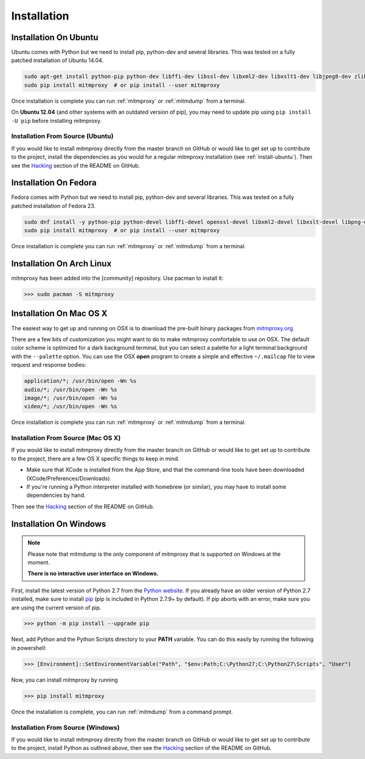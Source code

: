 .. _install:

Installation
============

.. _install-ubuntu:

Installation On Ubuntu
----------------------

Ubuntu comes with Python but we need to install pip, python-dev and several libraries.
This was tested on a fully patched installation of Ubuntu 14.04.

.. code:: bash

   sudo apt-get install python-pip python-dev libffi-dev libssl-dev libxml2-dev libxslt1-dev libjpeg8-dev zlib1g-dev
   sudo pip install mitmproxy  # or pip install --user mitmproxy

Once installation is complete you can run :ref:`mitmproxy` or :ref:`mitmdump` from a terminal.

On **Ubuntu 12.04** (and other systems with an outdated version of pip),
you may need to update pip using ``pip install -U pip`` before installing mitmproxy.

Installation From Source (Ubuntu)
^^^^^^^^^^^^^^^^^^^^^^^^^^^^^^^^^

If you would like to install mitmproxy directly from the master branch on GitHub or would like to
get set up to contribute to the project, install the dependencies as you would for a regular
mitmproxy installation (see :ref:`install-ubuntu`).
Then see the Hacking_ section of the README on GitHub.

.. _install-fedora:

Installation On Fedora
----------------------

Fedora comes with Python but we need to install pip, python-dev and several libraries.
This was tested on a fully patched installation of Fedora 23.

.. code:: bash

   sudo dnf install -y python-pip python-devel libffi-devel openssl-devel libxml2-devel libxslt-devel libpng-devel libjpeg-devel
   sudo pip install mitmproxy  # or pip install --user mitmproxy

Once installation is complete you can run :ref:`mitmproxy` or :ref:`mitmdump` from a terminal.


.. _install-arch:

Installation On Arch Linux
--------------------------

mitmproxy has been added into the [community] repository. Use pacman to install it:

>>> sudo pacman -S mitmproxy



Installation On Mac OS X
------------------------

The easiest way to get up and running on OSX is to download the pre-built binary packages from
`mitmproxy.org`_.

There are a few bits of customization you might want to do to make mitmproxy comfortable to use on
OSX. The default color scheme is optimized for a dark background terminal, but you can select a
palette for a light terminal background with the ``--palette`` option.
You can use the OSX **open** program to create a simple and effective ``~/.mailcap`` file to view
request and response bodies:

.. code-block:: none

    application/*; /usr/bin/open -Wn %s
    audio/*; /usr/bin/open -Wn %s
    image/*; /usr/bin/open -Wn %s
    video/*; /usr/bin/open -Wn %s

Once installation is complete you can run :ref:`mitmproxy` or :ref:`mitmdump` from a terminal.


Installation From Source (Mac OS X)
^^^^^^^^^^^^^^^^^^^^^^^^^^^^^^^^^^^

If you would like to install mitmproxy directly from the master branch on GitHub or would like to
get set up to contribute to the project, there are a few OS X specific things to keep in mind.

- Make sure that XCode is installed from the App Store, and that the command-line tools have been
  downloaded (XCode/Preferences/Downloads).
- If you're running a Python interpreter installed with homebrew (or similar), you may have to
  install some dependencies by hand.

Then see the Hacking_ section of the README on GitHub.

Installation On Windows
-----------------------

.. note::
    Please note that mitmdump is the only component of mitmproxy that is supported on Windows at
    the moment.

    **There is no interactive user interface on Windows.**


First, install the latest version of Python 2.7 from the `Python website`_.
If you already have an older version of Python 2.7 installed, make sure to install pip_
(pip is included in Python 2.7.9+ by default). If pip aborts with an error, make sure you are using the current version of pip.

>>> python -m pip install --upgrade pip

Next, add Python and the Python Scripts directory to your **PATH** variable.
You can do this easily by running the following in powershell:

>>> [Environment]::SetEnvironmentVariable("Path", "$env:Path;C:\Python27;C:\Python27\Scripts", "User")

Now, you can install mitmproxy by running

>>> pip install mitmproxy

Once the installation is complete, you can run :ref:`mitmdump` from a command prompt.

Installation From Source (Windows)
^^^^^^^^^^^^^^^^^^^^^^^^^^^^^^^^^^

If you would like to install mitmproxy directly from the master branch on GitHub or would like to
get set up to contribute to the project, install Python as outlined above, then see the
Hacking_ section of the README on GitHub.


.. _Hacking: https://github.com/mitmproxy/mitmproxy/blob/master/README.rst#hacking
.. _mitmproxy.org: https://mitmproxy.org/
.. _`Python website`: https://www.python.org/downloads/windows/
.. _pip: https://pip.pypa.io/en/latest/installing.html
